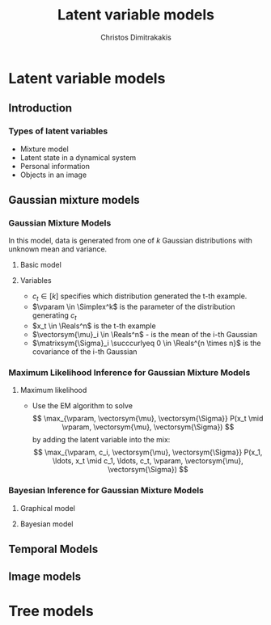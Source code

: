 #+TITLE: Latent variable models
#+AUTHOR: Christos Dimitrakakis
#+EMAIL:christos.dimitrakakis@unine.ch
#+LaTeX_HEADER: \usepackage{tikz}
#+LaTeX_HEADER: \usepackage{amsmath}
#+LaTeX_HEADER: \usepackage{amssymb}
#+LaTeX_HEADER: \usepackage{isomath}
#+LaTeX_HEADER: \newcommand \E {\mathop{\mbox{\ensuremath{\mathbb{E}}}}\nolimits}
#+LaTeX_HEADER: \newcommand \Var {\mathop{\mbox{\ensuremath{\mathbb{V}}}}\nolimits}
#+LaTeX_HEADER: \newcommand \Bias {\mathop{\mbox{\ensuremath{\mathbb{B}}}}\nolimits}
#+LaTeX_HEADER: \newcommand\ind[1]{\mathop{\mbox{\ensuremath{\mathbb{I}}}}\left\{#1\right\}}
#+LaTeX_HEADER: \renewcommand \Pr {\mathop{\mbox{\ensuremath{\mathbb{P}}}}\nolimits}
#+LaTeX_HEADER: \DeclareMathOperator*{\argmax}{arg\,max}
#+LaTeX_HEADER: \DeclareMathOperator*{\argmin}{arg\,min}
#+LaTeX_HEADER: \DeclareMathOperator*{\sgn}{sgn}
#+LaTeX_HEADER: \newcommand \defn {\mathrel{\triangleq}}
#+LaTeX_HEADER: \newcommand \Reals {\mathbb{R}}
#+LaTeX_HEADER: \newcommand \Param {\Theta}
#+LaTeX_HEADER: \newcommand \param {\theta}
#+LaTeX_HEADER: \newcommand \vparam {\vectorsym{\theta}}
#+LaTeX_HEADER: \newcommand \mparam {\matrixsym{\Theta}}
#+LaTeX_HEADER: \newcommand \bW {\matrixsym{W}}
#+LaTeX_HEADER: \newcommand \bw {\vectorsym{w}}
#+LaTeX_HEADER: \newcommand \bx {\vectorsym{x}}
#+LaTeX_HEADER: \newcommand \wi {\vectorsym{w}_i}
#+LaTeX_HEADER: \newcommand \wij {w_{i,j}}
#+LaTeX_HEADER: \newcommand \bA {\matrixsym{A}}
#+LaTeX_HEADER: \newcommand \ai {\vectorsym{a}_i}
#+LaTeX_HEADER: \newcommand \aij {a_{i,j}}
#+LaTeX_HEADER: \newcommand \bel {\beta}
#+LaTeX_HEADER: \newcommand \Ber {\textrm{Bernoulli}}
#+LaTeX_HEADER: \newcommand \Beta {\textrm{Beta}}
#+LaTeX_HEADER: \newcommand \Normal {\textrm{Normal}}
#+LaTeX_HEADER: \newcommand \Mult {\textrm{Mult}}
#+LaTeX_HEADER: \newcommand \Wish {\textrm{Wish}}
#+LaTeX_HEADER: \newcommand \Dir {\textrm{Dir}}
#+LaTeX_HEADER: \newcommand \Simplex {\mathbb{\Delta}}
#+LaTeX_HEADER: \usepackage[bbgreekl]{mathbbol}
#+LaTeX_HEADER: \tikzstyle{utility}=[diamond,draw=black,draw=blue!50,fill=blue!10,inner sep=0mm, minimum size=8mm]
#+LaTeX_HEADER: \tikzstyle{select}=[rectangle,draw=black,draw=blue!50,fill=blue!10,inner sep=0mm, minimum size=6mm]
#+LaTeX_HEADER: \tikzstyle{hidden}=[dashed,draw=black,fill=red!10]
#+LaTeX_HEADER: \tikzstyle{RV}=[circle,draw=black,draw=blue!50,fill=blue!10,inner sep=0mm, minimum size=6mm]
#+LaTeX_CLASS_OPTIONS: [smaller]
#+COLUMNS: %40ITEM %10BEAMER_env(Env) %9BEAMER_envargs(Env Args) %4BEAMER_col(Col) %10BEAMER_extra(Extra)
#+TAGS: activity advanced definition exercise homework project example theory code
#+OPTIONS:   H:3

* Latent variable models
** Introduction
*** Types of latent variables
- Mixture model
- Latent state in a dynamical system
- Personal information
- Objects in an image  
** Gaussian mixture models
*** Gaussian Mixture Models

In this model, data is generated from one of $k$ Gaussian
distributions with unknown mean and variance.

\begin{tikzpicture}
\node[RV] at (0,1) (x) {$x_t$};
\node[RV] at (1,1) (x2) {$x_{t+1}$};
\node[RV,hidden] at (0,0) (cat) {$\vparam$};
\node[RV,hidden] at (1,0) (mean) {$\vectorsym{\mu}$};
\node[RV,hidden] at (2,0) (var) {$\vectorsym{\Sigma}$};
\draw[->] (cat) to (x);
\draw[->] (mean) to (x);
\draw[->] (var) to (x);
\draw[->] (cat) to (x2);
\draw[->] (mean) to (x2);
\draw[->] (var) to (x2);
\end{tikzpicture}

**** Basic model
\begin{align}
c_t \mid \vparam &\sim \Mult(\vparam),\\
\bx_t \mid \vectorsym{\mu}_i, \matrixsym{\Sigma}_i, c_t = i & \sim \Normal(\vectorsym{\mu}_i, \matrixsym{\Sigma}_i).
\end{align}

**** Variables
- $c_t \in [k]$ specifies which distribution generated the t-th example.
- $\vparam \in \Simplex^k$ is the parameter of the distribution generating $c_t$
- $x_t \in \Reals^n$ is the t-th example
- $\vectorsym{\mu}_i \in \Reals^n$ - is the mean of the i-th Gaussian
- $\matrixsym{\Sigma}_i \succcurlyeq 0 \in \Reals^{n \times n}$ is the covariance of the i-th Gaussian
*** Maximum Likelihood Inference for Gaussian Mixture Models
**** Maximum likelihood
- Use the EM algorithm to solve
  \[
  \max_{\vparam, \vectorsym{\mu}, \vectorsym{\Sigma}} P(x_t \mid \vparam, \vectorsym{\mu}, \vectorsym{\Sigma})
  \]
  by adding the latent variable into the mix:
  \[
  \max_{\vparam, c_i, \vectorsym{\mu}, \vectorsym{\Sigma}} P(x_1, \ldots, x_t \mid c_1, \ldots, c_t, \vparam, \vectorsym{\mu}, \vectorsym{\Sigma})
  \]
*** Bayesian Inference for Gaussian Mixture Models
**** Graphical model
\begin{tikzpicture}
\node[RV] at (0,1) (x) {$x_t$};
\node[RV] at (1,1) (x2) {$x_{t+1}$};
\node[RV,hidden] at (0,0) (cat) {$\vparam$};
\node[RV,hidden] at (1,0) (mean) {$\vectorsym{\mu}$};
\node[RV,hidden] at (2,0) (var) {$\vectorsym{\Sigma}$};
\draw[->] (cat) to (x);
\draw[->] (mean) to (x);
\draw[->] (var) to (x);
\draw[->] (cat) to (x2);
\draw[->] (mean) to (x2);
\draw[->] (var) to (x2);
\node[RV] at (0,-1) (aprior) {$\vectorsym{\alpha}$};
\node[RV] at (1,-1) (gprior) {$\vectorsym{v}$};
\node[RV] at (2,-1) (sprior) {$\vectorsym{W}$};
\draw[->] (aprior) to (cat);
\draw[->] (gprior) to (mean);
\draw[->] (sprior) to (var);
\end{tikzpicture}
**** Bayesian model
\begin{align}
\vectorsym{\mu_i} \mid \vectorsym{v} &\sim \Normal(\vectorsym{v}, \vectorsym{I}),\\
\vectorsym{\Sigma_i} \mid \vectorsym{W} &\sim \Wish(\vectorsym{W})\\
\vparam \mid \vectorsym{\alpha} &\sim \Dir(\vectorsym{\alpha}),\\
c_t \mid \vparam &\sim \Mult(\vparam),\\
\bx_t \mid \vectorsym{\mu}, \matrixsym{\Sigma}, c_t = i & \sim \Normal(\vectorsym{\mu}_i, \matrixsym{\Sigma}_i).
\end{align}

** Temporal Models

** Image models
* Tree models


